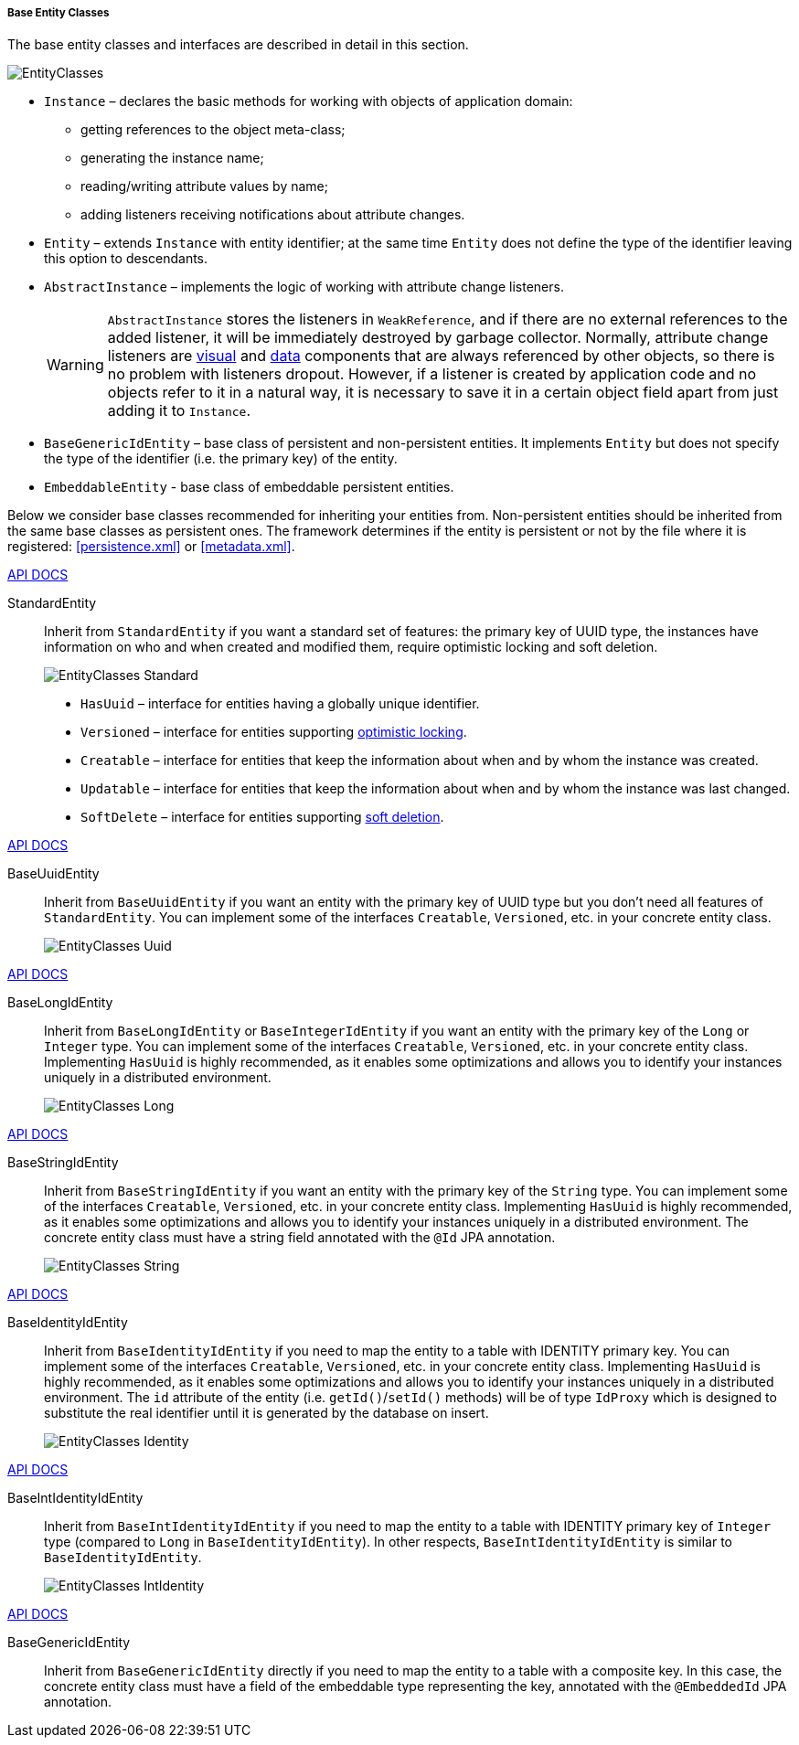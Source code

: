 :sourcesdir: ../../../../../source

[[base_entity_classes]]
===== Base Entity Classes

The base entity classes and interfaces are described in detail in this section. 

[[entity_base_classes]]
image::EntityClasses.png[align="center"]

* `Instance` – declares the basic methods for working with objects of application domain:

** getting references to the object meta-class;

** generating the instance name;

** reading/writing attribute values by name;

** adding listeners receiving notifications about attribute changes.

* `Entity` – extends `Instance` with entity identifier; at the same time `Entity` does not define the type of the identifier leaving this option to descendants.

* `AbstractInstance` – implements the logic of working with attribute change listeners.
+
[WARNING]
====
`AbstractInstance` stores the listeners in `WeakReference`, and if there are no external references to the added listener, it will be immediately destroyed by garbage collector. Normally, attribute change listeners are <<gui_vcl,visual>> and <<gui_data,data>> components that are always referenced by other objects, so there is no problem with listeners dropout. However, if a listener is created by application code and no objects refer to it in a natural way, it is necessary to save it in a certain object field apart from just adding it to `Instance`.
====

* `BaseGenericIdEntity` – base class of persistent and non-persistent entities. It implements `Entity` but does not specify the type of the identifier (i.e. the primary key) of the entity.

* `EmbeddableEntity` - base class of embeddable persistent entities.

Below we consider base classes recommended for inheriting your entities from. Non-persistent entities should be inherited from the same base classes as persistent ones. The framework determines if the entity is persistent or not by the file where it is registered: <<persistence.xml>> or <<metadata.xml>>.

++++
<div class="manual-live-demo-container">
    <a href="http://files.cuba-platform.com/javadoc/cuba/7.2/com/haulmont/cuba/core/entity/StandardEntity.html" class="api-docs-btn" target="_blank">API DOCS</a>
</div>
++++

StandardEntity::
Inherit from `StandardEntity` if you want a standard set of features: the primary key of UUID type, the instances have information on who and when created and modified them, require optimistic locking and soft deletion.
+
--
image::EntityClasses_Standard.png[align="center"]

* `HasUuid` – interface for entities having a globally unique identifier.

* `Versioned` – interface for entities supporting <<optimistic_locking, optimistic locking>>.

* `Creatable` – interface for entities that keep the information about when and by whom the instance was created.

* `Updatable` – interface for entities that keep the information about when and by whom the instance was last changed.

* `SoftDelete` – interface for entities supporting <<soft_deletion,soft deletion>>.
--

++++
<div class="manual-live-demo-container">
    <a href="http://files.cuba-platform.com/javadoc/cuba/7.2/com/haulmont/cuba/core/entity/BaseUuidEntity.html" class="api-docs-btn" target="_blank">API DOCS</a>
</div>
++++

BaseUuidEntity::
Inherit from `BaseUuidEntity` if you want an entity with the primary key of UUID type but you don't need all features of `StandardEntity`. You can implement some of the interfaces `Creatable`, `Versioned`, etc. in your concrete entity class.
+
image::EntityClasses_Uuid.png[align="center"]

++++
<div class="manual-live-demo-container">
    <a href="http://files.cuba-platform.com/javadoc/cuba/7.2/com/haulmont/cuba/core/entity/BaseLongIdEntity.html" class="api-docs-btn" target="_blank">API DOCS</a>
</div>
++++

BaseLongIdEntity::
Inherit from `BaseLongIdEntity` or `BaseIntegerIdEntity` if you want an entity with the primary key of the `Long` or `Integer` type. You can implement some of the interfaces `Creatable`, `Versioned`, etc. in your concrete entity class. Implementing `HasUuid` is highly recommended, as it enables some optimizations and allows you to identify your instances uniquely in a distributed environment.
+
image::EntityClasses_Long.png[align="center"]

++++
<div class="manual-live-demo-container">
    <a href="http://files.cuba-platform.com/javadoc/cuba/7.2/com/haulmont/cuba/core/entity/BaseStringIdEntity.html" class="api-docs-btn" target="_blank">API DOCS</a>
</div>
++++

BaseStringIdEntity::
Inherit from `BaseStringIdEntity` if you want an entity with the primary key of the `String` type. You can implement some of the interfaces `Creatable`, `Versioned`, etc. in your concrete entity class. Implementing `HasUuid` is highly recommended, as it enables some optimizations and allows you to identify your instances uniquely in a distributed environment. The concrete entity class must have a string field annotated with the `@Id` JPA annotation.
+
image::EntityClasses_String.png[align="center"]

++++
<div class="manual-live-demo-container">
    <a href="http://files.cuba-platform.com/javadoc/cuba/7.2/com/haulmont/cuba/core/entity/BaseIdentityIdEntity.html" class="api-docs-btn" target="_blank">API DOCS</a>
</div>
++++

BaseIdentityIdEntity::
Inherit from `BaseIdentityIdEntity` if you need to map the entity to a table with IDENTITY primary key. You can implement some of the interfaces `Creatable`, `Versioned`, etc. in your concrete entity class. Implementing `HasUuid` is highly recommended, as it enables some optimizations and allows you to identify your instances uniquely in a distributed environment. The `id` attribute of the entity (i.e. `getId()`/`setId()` methods) will be of type `IdProxy` which is designed to substitute the real identifier until it is generated by the database on insert.
+
image::EntityClasses_Identity.png[align="center"]

++++
<div class="manual-live-demo-container">
    <a href="http://files.cuba-platform.com/javadoc/cuba/7.2/com/haulmont/cuba/core/entity/BaseIntIdentityIdEntity.html" class="api-docs-btn" target="_blank">API DOCS</a>
</div>
++++

BaseIntIdentityIdEntity::
Inherit from `BaseIntIdentityIdEntity` if you need to map the entity to a table with IDENTITY primary key of `Integer` type (compared to `Long` in `BaseIdentityIdEntity`). In other respects, `BaseIntIdentityIdEntity` is similar to `BaseIdentityIdEntity`.
+
image::EntityClasses_IntIdentity.png[align="center"]

++++
<div class="manual-live-demo-container">
    <a href="http://files.cuba-platform.com/javadoc/cuba/7.2/com/haulmont/cuba/core/entity/BaseGenericIdEntity.html" class="api-docs-btn" target="_blank">API DOCS</a>
</div>
++++

BaseGenericIdEntity::
Inherit from `BaseGenericIdEntity` directly if you need to map the entity to a table with a composite key. In this case, the concrete entity class must have a field of the embeddable type representing the key, annotated with the `@EmbeddedId` JPA annotation.

